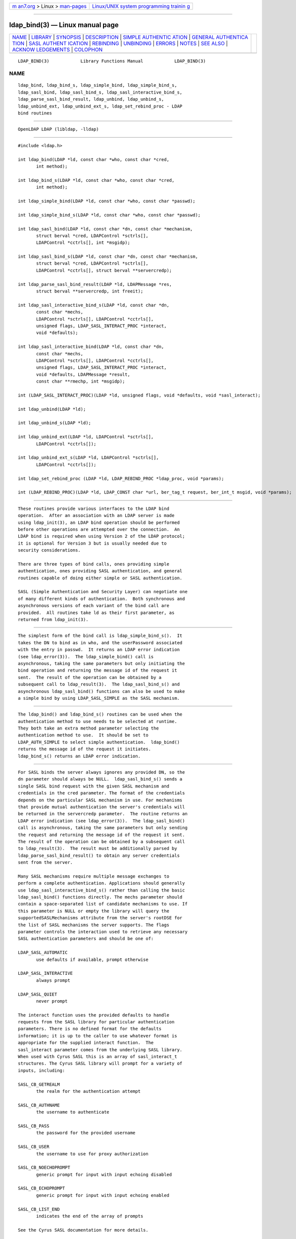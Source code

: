 .. container:: page-top

.. container:: nav-bar

   +----------------------------------+----------------------------------+
   | `m                               | `Linux/UNIX system programming   |
   | an7.org <../../../index.html>`__ | trainin                          |
   | > Linux >                        | g <http://man7.org/training/>`__ |
   | `man-pages <../index.html>`__    |                                  |
   +----------------------------------+----------------------------------+

--------------

ldap_bind(3) — Linux manual page
================================

+-----------------------------------+-----------------------------------+
| `NAME <#NAME>`__ \|               |                                   |
| `LIBRARY <#LIBRARY>`__ \|         |                                   |
| `SYNOPSIS <#SYNOPSIS>`__ \|       |                                   |
| `DESCRIPTION <#DESCRIPTION>`__ \| |                                   |
| `SIMPLE AUTHENTIC                 |                                   |
| ATION <#SIMPLE_AUTHENTICATION>`__ |                                   |
| \|                                |                                   |
| `GENERAL AUTHENTICA               |                                   |
| TION <#GENERAL_AUTHENTICATION>`__ |                                   |
| \|                                |                                   |
| `SASL AUTHENT                     |                                   |
| ICATION <#SASL_AUTHENTICATION>`__ |                                   |
| \| `REBINDING <#REBINDING>`__ \|  |                                   |
| `UNBINDING <#UNBINDING>`__ \|     |                                   |
| `ERRORS <#ERRORS>`__ \|           |                                   |
| `NOTES <#NOTES>`__ \|             |                                   |
| `SEE ALSO <#SEE_ALSO>`__ \|       |                                   |
| `ACKNOW                           |                                   |
| LEDGEMENTS <#ACKNOWLEDGEMENTS>`__ |                                   |
| \| `COLOPHON <#COLOPHON>`__       |                                   |
+-----------------------------------+-----------------------------------+
| .. container:: man-search-box     |                                   |
+-----------------------------------+-----------------------------------+

::

   LDAP_BIND(3)            Library Functions Manual            LDAP_BIND(3)

NAME
-------------------------------------------------

::

          ldap_bind, ldap_bind_s, ldap_simple_bind, ldap_simple_bind_s,
          ldap_sasl_bind, ldap_sasl_bind_s, ldap_sasl_interactive_bind_s,
          ldap_parse_sasl_bind_result, ldap_unbind, ldap_unbind_s,
          ldap_unbind_ext, ldap_unbind_ext_s, ldap_set_rebind_proc - LDAP
          bind routines


-------------------------------------------------------

::

          OpenLDAP LDAP (libldap, -lldap)


---------------------------------------------------------

::

          #include <ldap.h>

          int ldap_bind(LDAP *ld, const char *who, const char *cred,
                 int method);

          int ldap_bind_s(LDAP *ld, const char *who, const char *cred,
                 int method);

          int ldap_simple_bind(LDAP *ld, const char *who, const char *passwd);

          int ldap_simple_bind_s(LDAP *ld, const char *who, const char *passwd);

          int ldap_sasl_bind(LDAP *ld, const char *dn, const char *mechanism,
                 struct berval *cred, LDAPControl *sctrls[],
                 LDAPControl *cctrls[], int *msgidp);

          int ldap_sasl_bind_s(LDAP *ld, const char *dn, const char *mechanism,
                 struct berval *cred, LDAPControl *sctrls[],
                 LDAPControl *cctrls[], struct berval **servercredp);

          int ldap_parse_sasl_bind_result(LDAP *ld, LDAPMessage *res,
                 struct berval **servercredp, int freeit);

          int ldap_sasl_interactive_bind_s(LDAP *ld, const char *dn,
                 const char *mechs,
                 LDAPControl *sctrls[], LDAPControl *cctrls[],
                 unsigned flags, LDAP_SASL_INTERACT_PROC *interact,
                 void *defaults);

          int ldap_sasl_interactive_bind(LDAP *ld, const char *dn,
                 const char *mechs,
                 LDAPControl *sctrls[], LDAPControl *cctrls[],
                 unsigned flags, LDAP_SASL_INTERACT_PROC *interact,
                 void *defaults, LDAPMessage *result,
                 const char **rmechp, int *msgidp);

          int (LDAP_SASL_INTERACT_PROC)(LDAP *ld, unsigned flags, void *defaults, void *sasl_interact);

          int ldap_unbind(LDAP *ld);

          int ldap_unbind_s(LDAP *ld);

          int ldap_unbind_ext(LDAP *ld, LDAPControl *sctrls[],
                 LDAPControl *cctrls[]);

          int ldap_unbind_ext_s(LDAP *ld, LDAPControl *sctrls[],
                 LDAPControl *cctrls[]);

          int ldap_set_rebind_proc (LDAP *ld, LDAP_REBIND_PROC *ldap_proc, void *params);

          int (LDAP_REBIND_PROC)(LDAP *ld, LDAP_CONST char *url, ber_tag_t request, ber_int_t msgid, void *params);


---------------------------------------------------------------

::

          These routines provide various interfaces to the LDAP bind
          operation.  After an association with an LDAP server is made
          using ldap_init(3), an LDAP bind operation should be performed
          before other operations are attempted over the connection.  An
          LDAP bind is required when using Version 2 of the LDAP protocol;
          it is optional for Version 3 but is usually needed due to
          security considerations.

          There are three types of bind calls, ones providing simple
          authentication, ones providing SASL authentication, and general
          routines capable of doing either simple or SASL authentication.

          SASL (Simple Authentication and Security Layer) can negotiate one
          of many different kinds of authentication.  Both synchronous and
          asynchronous versions of each variant of the bind call are
          provided.  All routines take ld as their first parameter, as
          returned from ldap_init(3).


-----------------------------------------------------------------------------------

::

          The simplest form of the bind call is ldap_simple_bind_s().  It
          takes the DN to bind as in who, and the userPassword associated
          with the entry in passwd.  It returns an LDAP error indication
          (see ldap_error(3)).  The ldap_simple_bind() call is
          asynchronous, taking the same parameters but only initiating the
          bind operation and returning the message id of the request it
          sent.  The result of the operation can be obtained by a
          subsequent call to ldap_result(3).  The ldap_sasl_bind_s() and
          asynchronous ldap_sasl_bind() functions can also be used to make
          a simple bind by using LDAP_SASL_SIMPLE as the SASL mechanism.


-------------------------------------------------------------------------------------

::

          The ldap_bind() and ldap_bind_s() routines can be used when the
          authentication method to use needs to be selected at runtime.
          They both take an extra method parameter selecting the
          authentication method to use.  It should be set to
          LDAP_AUTH_SIMPLE to select simple authentication.  ldap_bind()
          returns the message id of the request it initiates.
          ldap_bind_s() returns an LDAP error indication.


-------------------------------------------------------------------------------

::

          For SASL binds the server always ignores any provided DN, so the
          dn parameter should always be NULL.  ldap_sasl_bind_s() sends a
          single SASL bind request with the given SASL mechanism and
          credentials in the cred parameter. The format of the credentials
          depends on the particular SASL mechanism in use. For mechanisms
          that provide mutual authentication the server's credentials will
          be returned in the servercredp parameter.  The routine returns an
          LDAP error indication (see ldap_error(3)).  The ldap_sasl_bind()
          call is asynchronous, taking the same parameters but only sending
          the request and returning the message id of the request it sent.
          The result of the operation can be obtained by a subsequent call
          to ldap_result(3).  The result must be additionally parsed by
          ldap_parse_sasl_bind_result() to obtain any server credentials
          sent from the server.

          Many SASL mechanisms require multiple message exchanges to
          perform a complete authentication. Applications should generally
          use ldap_sasl_interactive_bind_s() rather than calling the basic
          ldap_sasl_bind() functions directly. The mechs parameter should
          contain a space-separated list of candidate mechanisms to use. If
          this parameter is NULL or empty the library will query the
          supportedSASLMechanisms attribute from the server's rootDSE for
          the list of SASL mechanisms the server supports. The flags
          parameter controls the interaction used to retrieve any necessary
          SASL authentication parameters and should be one of:

          LDAP_SASL_AUTOMATIC
                 use defaults if available, prompt otherwise

          LDAP_SASL_INTERACTIVE
                 always prompt

          LDAP_SASL_QUIET
                 never prompt

          The interact function uses the provided defaults to handle
          requests from the SASL library for particular authentication
          parameters. There is no defined format for the defaults
          information; it is up to the caller to use whatever format is
          appropriate for the supplied interact function.  The
          sasl_interact parameter comes from the underlying SASL library.
          When used with Cyrus SASL this is an array of sasl_interact_t
          structures. The Cyrus SASL library will prompt for a variety of
          inputs, including:

          SASL_CB_GETREALM
                 the realm for the authentication attempt

          SASL_CB_AUTHNAME
                 the username to authenticate

          SASL_CB_PASS
                 the password for the provided username

          SASL_CB_USER
                 the username to use for proxy authorization

          SASL_CB_NOECHOPROMPT
                 generic prompt for input with input echoing disabled

          SASL_CB_ECHOPROMPT
                 generic prompt for input with input echoing enabled

          SASL_CB_LIST_END
                 indicates the end of the array of prompts

          See the Cyrus SASL documentation for more details.

          Applications which need to manage connections asynchronously may
          use ldap_sasl_interactive_bind() instead of the synchronous
          version.  A valid mechs parameter must be supplied, otherwise the
          library will be forced to query the server for a list of
          supported mechanisms, and this query will be performed
          synchronously.  The other parameters are the same as for the
          synchronous function, with three additional parameters.  The
          actual SASL mechanism that was used, and the message ID for use
          with ldap_result() will be returned in rmechp and msgidp,
          respectively.  The value in rmechp must not be modified by the
          caller and must be passed back on each subsequent call. The
          message obtained from ldap_result() must be passed in the result
          parameter.  This parameter must be NULL when initiating a new
          Bind. The caller must free the result message after each call
          using ldap_msgfree().  The ldap_sasl_interactive_bind() function
          returns an LDAP result code. If the code is
          LDAP_SASL_BIND_IN_PROGRESS then the Bind is not complete yet, and
          this function must be called again with the next result from the
          server.


-----------------------------------------------------------

::

          The ldap_set_rebind_proc function() sets the process to use for
          binding when an operation returns a referral. This function is
          used when an application needs to bind to another server in order
          to follow a referral or search continuation reference.

          The function takes ld, the rebind function, and the params, the
          arbitrary data like state information which the client might need
          to properly rebind.  The LDAP_OPT_REFERRALS option in the ld must
          be set to ON for the libraries to use the rebind function. Use
          the ldap_set_option function to set the value.

          The rebind function parameters are as follows:

          The ld parameter must be used by the application when binding to
          the referred server if the application wants the libraries to
          follow the referral.

          The url parameter points to the URL referral string received from
          the LDAP server.  The LDAP application can use the
          ldap_url_parse(3) function to parse the string into its
          components.

          The request parameter specifies the type of request that
          generated the referral.

          The msgid parameter specifies the message ID of the request
          generating the referral.

          The params parameter is the same value as passed originally to
          the ldap_set_rebind_proc() function.

          The LDAP libraries set all the parameters when they call the
          rebind function. The application should not attempt to free
          either the ld or the url structures in the rebind function.

          The application must supply to the rebind function the required
          authentication information such as, user name, password, and
          certificates. The rebind function must use a synchronous bind
          method.


-----------------------------------------------------------

::

          The ldap_unbind() call is used to unbind from the directory,
          terminate the current association, and free the resources
          contained in the ld structure.  Once it is called, the connection
          to the LDAP server is closed, and the ld structure is invalid.
          The ldap_unbind_s() call is just another name for ldap_unbind();
          both of these calls are synchronous in nature.

          The ldap_unbind_ext() and ldap_unbind_ext_s() allows the
          operations to specify  controls.


-----------------------------------------------------

::

          Asynchronous routines will return -1 in case of error, setting
          the ld_errno parameter of the ld structure.  Synchronous routines
          return whatever ld_errno is set to.  See ldap_error(3) for more
          information.


---------------------------------------------------

::

          If an anonymous bind is sufficient for the application, the
          rebind process need not be provided. The LDAP libraries with the
          LDAP_OPT_REFERRALS option set to ON (default value) will
          automatically follow referrals using an anonymous bind.

          If the application needs stronger authentication than an
          anonymous bind, you need to provide a rebind process for that
          authentication method.  The bind method must be synchronous.


---------------------------------------------------------

::

          ldap(3), ldap_error(3), ldap_open(3), ldap_set_option(3),
          ldap_url_parse(3) RFC 4422 (http://www.rfc-editor.org), Cyrus
          SASL (http://asg.web.cmu.edu/sasl/)


-------------------------------------------------------------------------

::

          OpenLDAP Software is developed and maintained by The OpenLDAP
          Project <http://www.openldap.org/>.  OpenLDAP Software is derived
          from the University of Michigan LDAP 3.3 Release.

COLOPHON
---------------------------------------------------------

::

          This page is part of the OpenLDAP (an open source implementation
          of the Lightweight Directory Access Protocol) project.
          Information about the project can be found at 
          ⟨http://www.openldap.org/⟩.  If you have a bug report for this
          manual page, see ⟨http://www.openldap.org/its/⟩.  This page was
          obtained from the project's upstream Git repository
          ⟨https://git.openldap.org/openldap/openldap.git⟩ on 2021-08-27.
          (At that time, the date of the most recent commit that was found
          in the repository was 2021-08-26.)  If you discover any rendering
          problems in this HTML version of the page, or you believe there
          is a better or more up-to-date source for the page, or you have
          corrections or improvements to the information in this COLOPHON
          (which is not part of the original manual page), send a mail to
          man-pages@man7.org

   OpenLDAP LDVERSION             RELEASEDATE                  LDAP_BIND(3)

--------------

Pages that refer to this page:
`ldappasswd(1) <../man1/ldappasswd.1.html>`__, 
`ldap(3) <../man3/ldap.3.html>`__, 
`ldap_open(3) <../man3/ldap_open.3.html>`__

--------------

--------------

.. container:: footer

   +-----------------------+-----------------------+-----------------------+
   | HTML rendering        |                       | |Cover of TLPI|       |
   | created 2021-08-27 by |                       |                       |
   | `Michael              |                       |                       |
   | Ker                   |                       |                       |
   | risk <https://man7.or |                       |                       |
   | g/mtk/index.html>`__, |                       |                       |
   | author of `The Linux  |                       |                       |
   | Programming           |                       |                       |
   | Interface <https:     |                       |                       |
   | //man7.org/tlpi/>`__, |                       |                       |
   | maintainer of the     |                       |                       |
   | `Linux man-pages      |                       |                       |
   | project <             |                       |                       |
   | https://www.kernel.or |                       |                       |
   | g/doc/man-pages/>`__. |                       |                       |
   |                       |                       |                       |
   | For details of        |                       |                       |
   | in-depth **Linux/UNIX |                       |                       |
   | system programming    |                       |                       |
   | training courses**    |                       |                       |
   | that I teach, look    |                       |                       |
   | `here <https://ma     |                       |                       |
   | n7.org/training/>`__. |                       |                       |
   |                       |                       |                       |
   | Hosting by `jambit    |                       |                       |
   | GmbH                  |                       |                       |
   | <https://www.jambit.c |                       |                       |
   | om/index_en.html>`__. |                       |                       |
   +-----------------------+-----------------------+-----------------------+

--------------

.. container:: statcounter

   |Web Analytics Made Easy - StatCounter|

.. |Cover of TLPI| image:: https://man7.org/tlpi/cover/TLPI-front-cover-vsmall.png
   :target: https://man7.org/tlpi/
.. |Web Analytics Made Easy - StatCounter| image:: https://c.statcounter.com/7422636/0/9b6714ff/1/
   :class: statcounter
   :target: https://statcounter.com/

